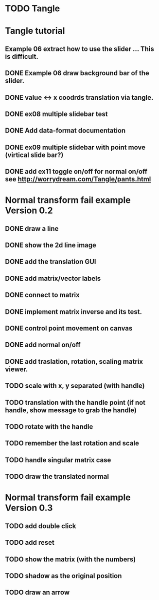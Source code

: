 * TODO Tangle


* Tangle tutorial
** Example 06 extract how to use the slider ... This is difficult.
** DONE Example 06 draw background bar of the slider.
** DONE value <-> x coodrds translation via tangle.
** DONE ex08 multiple slidebar test
** DONE Add data-format documentation
** DONE ex09 multiple slidebar with point move (virtical slide bar?)

** DONE add ex11 toggle on/off for normal on/off see http://worrydream.com/Tangle/pants.html


* Normal transform fail example Version 0.2
** DONE draw a line
** DONE show the 2d line image
** DONE add the translation GUI
** DONE add matrix/vector labels
** DONE connect to matrix
** DONE implement matrix inverse and its test.
** DONE control point movement on canvas
** DONE add normal on/off
** DONE add traslation, rotation, scaling matrix viewer.
** TODO scale with x, y separated (with handle)
** TODO translation with the handle point (if not handle, show message to grab the handle)
** TODO rotate with the handle
** TODO remember the last rotation and scale
** TODO handle singular matrix case
** TODO draw the translated normal

* Normal transform fail example Version 0.3

** TODO add double click
** TODO add reset
** TODO show the matrix (with the numbers)
** TODO shadow as the original position
** TODO draw an arrow


